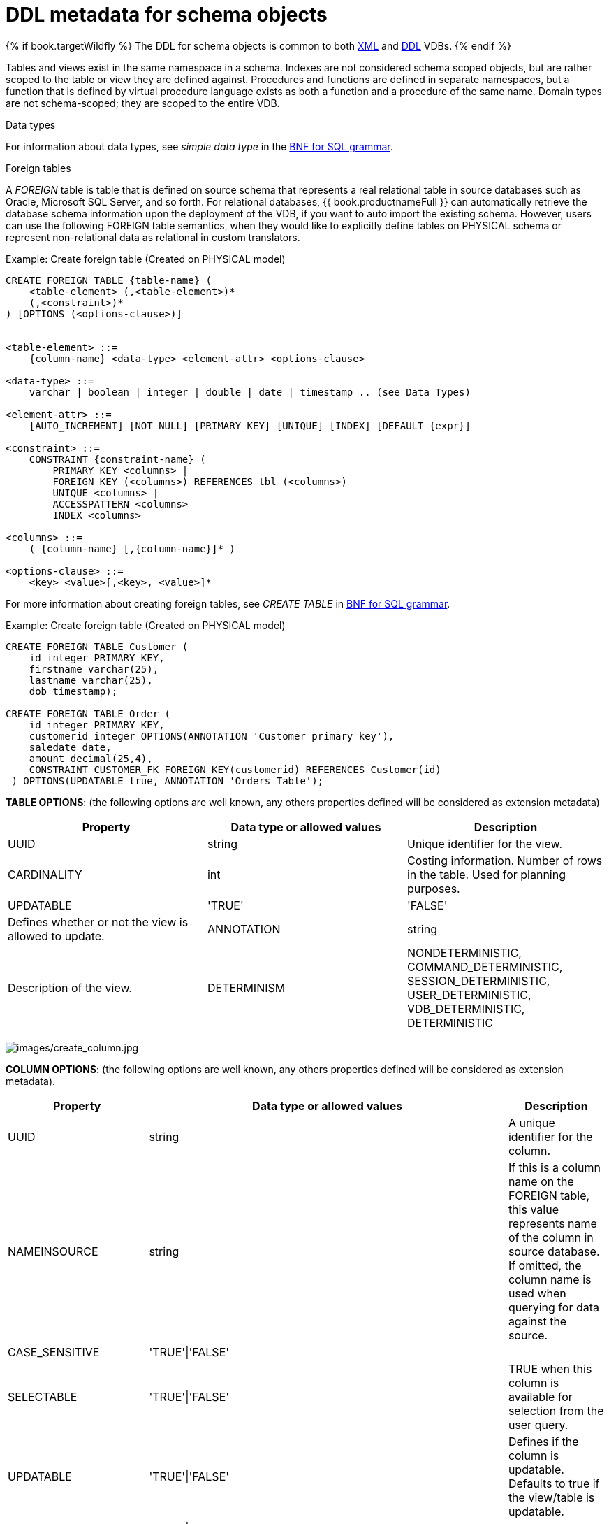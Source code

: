 // Module included in the following assemblies:
// as_virtual-databases.adoc
[id-"ddl-metadata-for-schema-objects"]
= DDL metadata for schema objects
:toc: manual
:toc-placement: preamble

{% if book.targetWildfly %}
The DDL for schema objects is common to both link:xml_deployment_mode.adoc[XML] and link:ddl_deployment_mode.adoc[DDL] VDBs.
{% endif %}

Tables and views exist in the same namespace in a schema. Indexes are not considered schema scoped objects, 
but are rather scoped to the table or view they are defined against. Procedures and functions are defined in separate namespaces, 
but a function that is defined by virtual procedure language exists as both a function and a procedure of the same name. 
Domain types are not schema-scoped; they are scoped to the entire VDB. 

.Data types

For information about data types, see _simple data type_ in the xref:bnf-for-sql-grammar[BNF for SQL grammar].

.Foreign tables
A _FOREIGN_ table is table that is defined on source schema that represents a real relational table in 
source databases such as Oracle, Microsoft SQL Server, and so forth. For relational databases, {{ book.productnameFull }} 
can automatically retrieve the database schema information upon the deployment of the VDB, if you want to auto import the existing schema. 
However, users can use the following FOREIGN table semantics, when they would like to explicitly define tables on PHYSICAL schema 
or represent non-relational data as relational in custom translators.

.Example: Create foreign table (Created on PHYSICAL model)
[source,sql]
----
CREATE FOREIGN TABLE {table-name} (
    <table-element> (,<table-element>)*
    (,<constraint>)* 
) [OPTIONS (<options-clause>)]


<table-element> ::=
    {column-name} <data-type> <element-attr> <options-clause>

<data-type> ::=
    varchar | boolean | integer | double | date | timestamp .. (see Data Types)

<element-attr> ::=
    [AUTO_INCREMENT] [NOT NULL] [PRIMARY KEY] [UNIQUE] [INDEX] [DEFAULT {expr}]

<constraint> ::=
    CONSTRAINT {constraint-name} (
        PRIMARY KEY <columns> | 
        FOREIGN KEY (<columns>) REFERENCES tbl (<columns>)
        UNIQUE <columns> |
        ACCESSPATTERN <columns>
        INDEX <columns>

<columns> ::=
    ( {column-name} [,{column-name}]* )  
          
<options-clause> ::= 
    <key> <value>[,<key>, <value>]*
----

For more information about creating foreign tables, see _CREATE TABLE_ in xref:bnf-for-sql-grammar[BNF for SQL grammar]. 

Example: Create foreign table (Created on PHYSICAL model)
[source,sql]
----
CREATE FOREIGN TABLE Customer (
    id integer PRIMARY KEY, 
    firstname varchar(25), 
    lastname varchar(25),  
    dob timestamp);

CREATE FOREIGN TABLE Order (
    id integer PRIMARY KEY, 
    customerid integer OPTIONS(ANNOTATION 'Customer primary key'), 
    saledate date, 
    amount decimal(25,4), 
    CONSTRAINT CUSTOMER_FK FOREIGN KEY(customerid) REFERENCES Customer(id)
 ) OPTIONS(UPDATABLE true, ANNOTATION 'Orders Table');
----

*TABLE OPTIONS*: (the following options are well known, any others properties defined will be considered as extension metadata)

|===
|Property |Data type or allowed values |Description

|UUID
|string
|Unique identifier for the view.

|CARDINALITY
|int
|Costing information. Number of rows in the table. Used for planning purposes.

|UPDATABLE
|'TRUE'|'FALSE'
|Defines whether or not the view is allowed to update.

|ANNOTATION
|string
|Description of the view.

|DETERMINISM
|NONDETERMINISTIC, COMMAND_DETERMINISTIC, SESSION_DETERMINISTIC, USER_DETERMINISTIC, VDB_DETERMINISTIC, DETERMINISTIC
|Only checked on source tables.
|===


image:images/create_column.jpg[images/create_column.jpg]

*COLUMN OPTIONS*: (the following options are well known, any others properties defined will be considered as extension metadata).

|===
|Property |Data type or allowed values |Description

|UUID
|string
|A unique identifier for the column.

|NAMEINSOURCE
|string
|If this is a column name on the FOREIGN table, this value represents name of the column in source database. 
If omitted, the column name is used when querying for data against the source.

|CASE_SENSITIVE
|'TRUE'\|'FALSE'
|
 
|SELECTABLE
|'TRUE'\|'FALSE'
|TRUE when this column is available for selection from the user query.

|UPDATABLE
|'TRUE'\|'FALSE'
|Defines if the column is updatable. Defaults to true if the view/table is updatable.

|SIGNED
|'TRUE'\|'FALSE'
|
 
|CURRENCY
|'TRUE'\|'FALSE'
|
 
|FIXED_LENGTH
|'TRUE'\|'FALSE'
|
 
|SEARCHABLE
|'SEARCHABLE'\|'UNSEARCHABLE'\|'LIKE_ONLY'\|'ALL_EXCEPT_LIKE'
|Column searchability. Usually dictated by the data type.

|MIN_VALUE
|
| 

|MAX_VALUE
|
| 

|CHAR_OCTET_LENGTH
|integer
|
 
|ANNOTATION
|string
|
 
|NATIVE_TYPE
|string
|
 
|RADIX
|integer
|
 
|NULL_VALUE_COUNT
|long
|Costing information. Number of NULLS in this column.

|DISTINCT_VALUES
|long
|Costing information. Number of distinct values in this column.
|===

Columns may also be marked as NOT NULL, auto_increment, or with a DEFAULT value.

A column of type bigdecimal/decimal/numeric can be declared without a precision/scale, 
which defaults to an internal maximum for precision with half scale, or with a precision which will default to a scale of 0.

A column of type timestamp can be declared without a scale which will default to an internal maximum of 9 fractional seconds.  

.Table Constraints

Constraints can be defined on table/view to define indexes and relationships to other tables/views. 
This information is used by the {{ book.productnameFull }} optimizer to plan queries, 
or use the indexes in materialization tables to optimize the access to the data.

image:images/constraint.jpg[images/constraint.jpg]

CONSTRAINTS are same as one can define on RDBMS.

[source,sql]
.*Example of CONSTRAINTs*
----
CREATE FOREIGN TABLE Orders (
    name varchar(50),  
    saledate date, 
    amount decimal, 
    CONSTRAINT CUSTOMER_FK FOREIGN KEY(customerid) REFERENCES Customer(id)
    ACCESSPATTERN (name),
    PRIMARY KEY ...
    UNIQUE ...
    INDEX ...
----

.ALTER TABLE

For the full SQL grammar for the ALTER TABLE statement, see _ALTER TABLE_ in the xref:bnf-for-sql-grammar[BNF for SQL grammar].

Using the ALTER command, one can Add, Change, Delete columns, modify the values of any OPTIONS, and add constraints. 
The following examples show how to use the ALTER command to modify table objects.

[source,sql]
----
-- add column to the table
ALTER FOREIGN TABLE "Customer" ADD COLUMN address varchar(50) OPTIONS(SELECTABLE true);

-- remove column to the table
ALTER FOREIGN TABLE "Customer" DROP COLUMN address;

-- adding options property on the table 
ALTER FOREIGN TABLE "Customer" OPTIONS (ADD CARDINALITY 10000);

-- Changing options property on the table 
ALTER FOREIGN TABLE "Customer" OPTIONS (SET CARDINALITY 9999);

-- Changing options property on the table's column
ALTER FOREIGN TABLE "Customer" ALTER COLUMN "name" OPTIONS(SET UPDATABLE FALSE)

-- Changing table's column type to integer
ALTER FOREIGN TABLE "Customer" ALTER COLUMN "id" TYPE bigdecimal; 

-- Changing table's column column name
ALTER FOREIGN TABLE "Customer" RENAME COLUMN "id" TO "customer_id"; 

-- Adding a constraint
ALTER VIEW "Customer_View" ADD PRIMARY KEY (id);

----


.Views

A view is a virtual table. A view contains rows and columns, like a real table. 
The columns in a view are columns from one or more real tables from the source or other view models. 
They can also be expressions made up multiple columns, or aggregated columns. 
When column definitions are not defined on the view table, 
they are derived from the projected columns of the view’s select transformation that is defined after the `AS` keyword.

You can add functions, JOIN statements and WHERE clauses to a view data as if the data were coming from one single table.

Access patterns are not currently meaningful to views, but are still allowed by the grammar. 
Other constraints on views are also not enforced, unless they are specified on an internal materialized view, 
in which case they will be automatically added to the materialization target table.  
However, non-access pattern View constraints are still useful for other purposes, 
such as to convey relationships for optimization and for discovery by clients.  

.BNF for CREATE VIEW
[source,sql]
----
CREATE VIEW {table-name} [(
    <view-element> (,<view-element>)*
    (,<constraint>)*  
)] [OPTIONS (<options-clause>)]
    AS {transformation_query} 


<table-element> ::=
    {column-name} [<data-type> <element-attr> <options-clause>]

<data-type> ::=
    varchar | boolean | integer | double | date | timestamp .. (see Data Types)

<element-attr> ::=
    [AUTO_INCREMENT] [NOT NULL] [PRIMARY KEY] [UNIQUE] [INDEX] [DEFAULT {expr}]

<constraint> ::=
    CONSTRAINT {constraint-name} (
        PRIMARY KEY <columns> | 
        FOREIGN KEY (<columns>) REFERENCES tbl (<columns>)
        UNIQUE <columns> |
        ACCESSPATTERN <columns>
        INDEX <columns>

<columns> ::=
    ( {column-name} [,{column-name}]* )  
          
<options-clause> ::= 
    <key> <value>[,<key>, <value>]*
----

image:images/create_view.jpg[images/create_view.jpg]

.*VIEW OPTIONS*: (These properties are in addition to properties defined in the CREATE TABLE )

|===
|Property |Data type or allowed values |Description

|MATERIALIZED
|'TRUE'\|'FALSE'
|Defines if a table is materialized.

|MATERIALIZED_TABLE
|'table.name'
|If this view is being materialized to a external database, this defines the name of the table that is being materialized to.

|===

.*Example: Create view table (created on VIRTUAL schema)*
[source,sql]
----
CREATE VIEW CustomerOrders
  AS
  SELECT concat(c.firstname, c.lastname) as name, 
        o.saledate as saledate, 
        o.amount as amount 
  FROM Customer C JOIN Order o ON c.id = o.customerid;
----

IMPORTANT: Note that the columns are implicitly defined by the transformation query (SELECT statement).
Columns can also defined inline, but if they are defined they can be only altered to modify their properties. 
You cannot ADD or DROP new columns.

.ALTER TABLE

The BNF for ALTER VIEW, refer to xref:../reference/BNF_for_SQL_Grammar.adoc#alterTable[ALTER TABLE]

Using the ALTER COMMAND you can change the transformation query of the VIEW. You are *NOT* allowed to 
alter the column information. Transformation queries must be valid. 

[source,sql]
----
ALTER VIEW CustomerOrders
    AS
    SELECT concat(c.firstname, c.lastname) as name, 
        o.saledate as saledate, 
        o.amount as amount 
  FROM Customer C JOIN Order o ON c.id = o.customerid
  WHERE saledate < TIMESTAMPADD(now(), -1, SQL_TSI_MONTH)    
----

.INSTEAD OF triggers on VIEW (Update VIEW)

A view comprising multiple base tables must use an INSTEAD OF trigger to support inserts, 
updates and deletes that reference data in the tables. Based on the select transformation’s complexity 
some times INSTEAD OF TRIGGERS are automatically provided for the user when `UPDATABLE` OPTION on the VIEW is set to `TRUE`. 
However, using the CREATE TRIGGER mechanism user can provide/override the default behavior.

image:images/create_trigger.jpg[images/create_trigger.jpg]

[source,sql]
.*Example: Define INSTEAD OF trigger on View for INSERT*
----
CREATE TRIGGER ON CustomerOrders INSTEAD OF INSERT AS
   FOR EACH ROW
   BEGIN ATOMIC
      INSERT INTO Customer (...) VALUES (NEW.name ...);
      INSERT INTO Orders (...) VALUES (NEW.value ...);
   END
----

For Update

[source,sql]
.*Example: Define instead of trigger on View for UPDATE*
----
CREATE TRIGGER ON CustomerOrders INSTEAD OF UPDATE AS
   FOR EACH ROW
   BEGIN ATOMIC
      IF (CHANGING.saledate)
      BEGIN
          UPDATE Customer SET saledate = NEW.saledate;
          UPDATE INTO Orders (...) VALUES (NEW.value ...);
      END
   END
----

While updating you have access to previous and new values of the columns. For more information about update procedures, 
see xref:update-procedures-triggers[Update procedures]. 

.AFTER triggers on source tables

A source table can have any number of uniquely named triggers registered to handle change events that 
are reported by a change data capture system.

Similar to view triggers AFTER insert provides access to new values via the NEW group, AFTER delete provides access 
to old values via the OLD group, and AFTER update provides access to both.

[source,sql]
.*Example:Define AFTER trigger on Customer*
----
CREATE TRIGGER ON Customer AFTER INSERT AS
   FOR EACH ROW
   BEGIN ATOMIC
      INSERT INTO CustomerOrders (CustomerName, CustomerID) VALUES (NEW.Name, NEW.ID);
   END
----

You will typically define a handler for each operation - INSERT/UPDATE/DELTE.

For more detailed information about update procedures, see xref:update-procedures-triggers[Update procedures] 

.Create procedure/function

A user can define one of the following functions:

* Source Procedure ("CREATE FOREIGN PROCEDURE") - a stored procedure in source
* Source Function ("CREATE FOREIGN FUNCTION") - A function that is supported by the source, 
where {{ book.productnameFull }} will pushdown to source instead of evaluating in {{ book.productnameFull }} engine
* Virtual Procedure ("CREATE VIRTUAL PROCEDURE") - Similar to stored procedure, however this is defined using 
the {{ book.productnameFull }}’s Procedure language and evaluated in the {{ book.productnameFull }}’s engine.
* Function/UDF ("CREATE VIRTUAL FUNCTION") - A user defined function, that can be defined using the Teiid procedure language, 
or than can have the implementation defined by a Java class. 
For more information about writing the Java code for a UDF, see _Support for user-defined functions (non-pushdown)_ in the 
link:../dev/Support_for_User-Defined_Functions_Non-Pushdown.adoc[Translator Development Guide].

image:images/create_procedure.jpg[images/create_procedure.jpg]

For more information about creating functions or procedures, see the xref:bnf-for-sql-grammar[BNF for SQL grammar].

.*Variable argument support* 

Instead of using just an IN parameter, the last non optional parameter can be declared VARIADIC to 
indicate that it can be repeated 0 or more times when the procedure is called

[source,sql]
.*Example: Vararg procedure*
----
CREATE FOREIGN PROCEDURE proc (x integer, VARIADIC z integer) 
    RETURNS (x string);
----

*FUNCTION OPTIONS*:(the below are well known options, any others properties defined will be considered as extension metadata)

|===
|Property |Data Type or Allowed Values |Description

|UUID
|string
|unique Identifier

|NAMEINSOURCE
|If this is source function/procedure the name in the physical source, if different from the logical name given above
|

|ANNOTATION
|string
|Description of the function/procedure

|CATEGORY
|string
|Function Category

|DETERMINISM
|NONDETERMINISTIC, COMMAND_DETERMINISTIC, SESSION_DETERMINISTIC, USER_DETERMINISTIC, VDB_DETERMINISTIC, DETERMINISTIC
|Not used on virtual procedures

|NULL-ON-NULL
|'TRUE'\|'FALSE'
|

|JAVA_CLASS
|string
|Java Class that defines the method in case of UDF

|JAVA_METHOD
|string
|The Java method name on the above defined java class for the UDF implementation

|VARARGS
|'TRUE'\|'FALSE'
|Indicates that the last argument of the function can be repeated 0 to any number of times. default false. 
It is more proper to use a VARIADIC parameter.

|AGGREGATE
|'TRUE'\|'FALSE'
|Indicates the function is a user defined aggregate function. Properties specific to aggregates are listed below.
|===

Note that NULL-ON-NULL, VARARGS, and all of the AGGREGATE properties are also valid relational extension 
metadata properties that can be used on source procedures marked as functions. 

You can also create FOREIGN functions that are supported by a source. 
For more information about creating foreign functions that are supported by a source, 
see _Source supported functions_ in the link:../dev/Source_Supported_Functions.adoc[Translator development guide].

*.AGGREGATE FUNCTION OPTIONS*

|===
|Property |Data type or allowed values |Description

|ANALYTIC
|'TRUE'\|'FALSE'
|Indicates the aggregate function must be windowed. default false.

|ALLOWS-ORDERBY
|'TRUE'\|'FALSE'
|Indicates the aggregate function supports an ORDER BY clause. default false.

|ALLOWS-DISTINCT
|'TRUE'\|'FALSE'
|Indicates the aggregate function supports the DISTINCT keyword. default false.

|DECOMPOSABLE
|'TRUE'\|'FALSE'
|Indicates the single argument aggregate function can be decomposed as agg(agg(x) ) over subsets of data. default false.

|USES-DISTINCT-ROWS
|'TRUE'\|'FALSE'
|Indicates the aggregate function effectively uses distinct rows rather than all rows. default false.
|===

Note that virtual functions defined using the Teiid procedure language cannot be aggregate functions.

NOTE: *Providing the JAR libraries* - If you have defined a UDF (virtual) function without 
a Teiid procedure definition, then it must be accompanied by its implementation in Java. 
For information about how to configure the Java library as dependency to the VDB, see _Support for User-Defined Functions_ in 
the link:../dev/Support_for_User-Defined_Functions_Non-Pushdown.adoc[Translator development guide].

*PROCEDURE OPTIONS*:(the following options are well known, any others properties defined will be considered as extension metadata)

|===
|Property |Data Type or Allowed Values |Description

|UUID
|string
|Unique Identifier

|NAMEINSOURCE
|string
|In the case of source

|ANNOTATION
|string
|Description of the procedure

|UPDATECOUNT
|int
|if this procedure updates the underlying sources, what is the update count, when update count is >1 the XA protocol for execution is enforced
|===

[source,sql]
.*Example: Define virtual procedure*
----
CREATE VIRTUAL PROCEDURE CustomerActivity(customerid integer) 
    RETURNS (name varchar(25), activitydate date, amount decimal) 
    AS
    BEGIN
        ...
    END
----

For more information about virtual procedures and virtual procedure language, see xref:virtual-procedures[Virtual procedures], 
and xref:procedure-language[Procedure language].

[source,sql]
.*Example: Define virtual function*
----
CREATE VIRTUAL FUNCTION CustomerRank(customerid integer) 
   RETURNS integer AS
   BEGIN
      DECLARE integer result;
      ...
      RETURN result;
   END
----

Procedure columns may also be marked as NOT NULL, or with a DEFAULT value. On a source procedure if you want 
the parameter to be defaultable in the source procedure and not supply a default value in {{ book.productnameFull }}, 
then the parameter must use the extension property teiid_rel:default_handling set to omit.

There can only be a single RESULT parameter and it must be an `out` parameter. A RESULT parameter is the same 
as having a single non-table RETURNS type. If both are declared they are expected to match otherwise an exception is thrown. 
One is no more correct than the other. "RETURNS type" is shorter hand syntax especially for functions, while the 
parameter form is useful for additional metadata (explicit name, extension metadata, also defining a returns table, etc.).  

A return parameter will be treated as the first parameter in for the procedure at runtime, regardless of where it appears in the argument list.  
This matches the expectation of {{ book.productnameFull }} and JDBC calling semantics that expect assignments in the form "? = EXEC ...".

*.Relational extension OPTIONS*:

|===
|Property |Data Type or Allowed Values |Description

|native-query
|Parameterized String
|Applies to both functions and procedures. 
The replacement for the function syntax rather than the standard prefix form with parentheses. 
For more information, see _Parameterizable native queries_ in xref:translators[Translators].

|non-prepared
|boolean
|Applies to JDBC procedures using the native-query option. If true a PreparedStatement will not be used to execute the native query.
|===

.Example: Native query
[source,sql]
----
CREATE FOREIGN FUNCTION func (x integer, y integer) 
    RETURNS integer OPTIONS ("teiid_rel:native-query" '$1 << $2');
----

.Example:Sequence native query
[source,sql]
----
CREATE FOREIGN FUNCTION seq_nextval () 
    RETURNS integer 
    OPTIONS ("teiid_rel:native-query" 'seq.nextval');
----

TIP: Until {{ book.productnameFull }} provides higher-level metadata support for sequences, a source function 
representation is the best fit to expose sequence functionality.

.Extension metadata

When defining the extension metadata in the case of Custom Translators, the properties on tables/views/procedures/columns 
can be whatever you need. It is recommended that you use a consistent prefix that denotes what the properties relate to. 
Prefixes starting with teiid_ are reserved for use by {{ book.productnameFull }}.  Property keys are not case sensitive when 
accessed via the runtime APIs - but they are case sensitive when accessing SYS.PROPERTIES.

WARNING: The usage of SET NAMESPACE for custom prefixes or namespaces is no longer allowed. 
Support for SET NAMESPACE will be removed altogether in the next major version. 

[source,sql]
----
CREATE VIEW MyView (...) 
  OPTIONS ("my-translator:mycustom-prop" 'anyvalue')
----

.Built-in prefixes

|===
|Prefix |Description

|teiid_rel
|Relational Extensions. Uses include function and native query metadata

|teiid_sf
|Salesforce Extensions.

|teiid_mongo
|MongoDB Extensions

|teiid_odata
|OData Extensions

|teiid_accumulo
|Accumulo Extensions

|teiid_excel
|Excel Extensions

|teiid_ldap
|LDAP Extensions

|teiid_rest
|REST Extensions

|teiid_pi
|PI Database Extensions

|===
